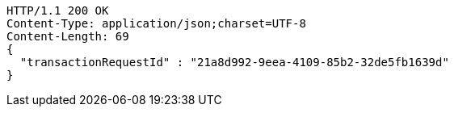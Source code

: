 [source,http,options="nowrap"]
----
HTTP/1.1 200 OK
Content-Type: application/json;charset=UTF-8
Content-Length: 69
{
  "transactionRequestId" : "21a8d992-9eea-4109-85b2-32de5fb1639d"
}
----